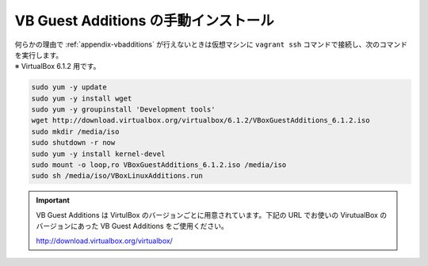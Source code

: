 .. _appendix-vbmanual:

VB Guest Additions の手動インストール
====================================================================================================
| 何らかの理由で :ref:`appendix-vbadditions` が行えないときは仮想マシンに ``vagrant ssh`` コマンドで接続し、次のコマンドを実行します。
| ※ VirtualBox 6.1.2 用です。

.. code-block::

   sudo yum -y update
   sudo yum -y install wget
   sudo yum -y groupinstall 'Development tools'
   wget http://download.virtualbox.org/virtualbox/6.1.2/VBoxGuestAdditions_6.1.2.iso
   sudo mkdir /media/iso
   sudo shutdown -r now
   sudo yum -y install kernel-devel
   sudo mount -o loop,ro VBoxGuestAdditions_6.1.2.iso /media/iso
   sudo sh /media/iso/VBoxLinuxAdditions.run

.. important::

   VB Guest Additions は VirtulBox のバージョンごとに用意されています。下記の URL でお使いの VirutualBox のバージョンにあった VB Guest Additions をご使用ください。
   
   `http://download.virtualbox.org/virtualbox/ <http://download.virtualbox.org/virtualbox/>`_
